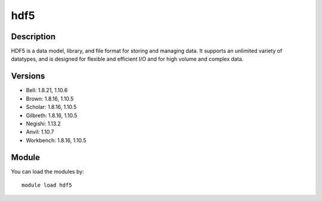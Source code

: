 .. _backbone-label:

hdf5
==============================

Description
~~~~~~~~
HDF5 is a data model, library, and file format for storing and managing data. It supports an unlimited variety of datatypes, and is designed for flexible and efficient I/O and for high volume and complex data.

Versions
~~~~~~~~
- Bell: 1.8.21, 1.10.6
- Brown: 1.8.16, 1.10.5
- Scholar: 1.8.16, 1.10.5
- Gilbreth: 1.8.16, 1.10.5
- Negishi: 1.13.2
- Anvil: 1.10.7
- Workbench: 1.8.16, 1.10.5

Module
~~~~~~~~
You can load the modules by::

    module load hdf5

